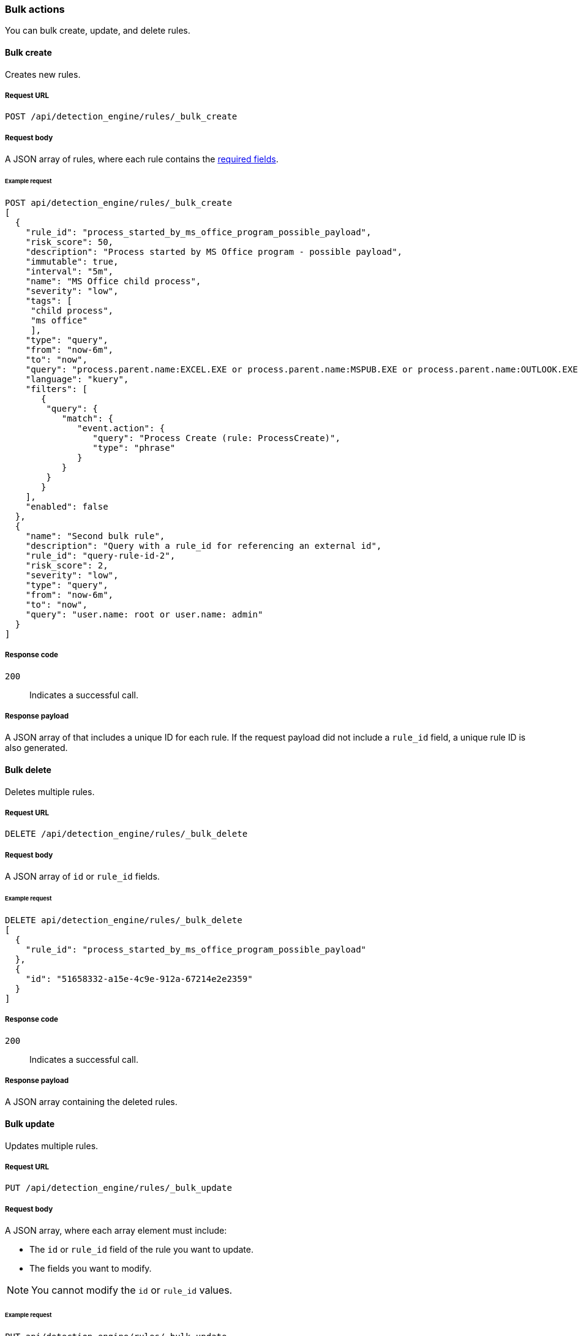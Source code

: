 :api-call: create-rule
[[bulk-actions-rules-api]]
=== Bulk actions

You can bulk create, update, and delete rules.

==== Bulk create

Creates new rules.

===== Request URL

`POST /api/detection_engine/rules/_bulk_create`

===== Request body

A JSON array of rules, where each rule contains the
<<rules-api-create,required fields>>.

====== Example request

[source,js]
--------------------------------------------------
POST api/detection_engine/rules/_bulk_create
[
  {
    "rule_id": "process_started_by_ms_office_program_possible_payload",
    "risk_score": 50,
    "description": "Process started by MS Office program - possible payload",
    "immutable": true,
    "interval": "5m",
    "name": "MS Office child process",
    "severity": "low",
    "tags": [
     "child process",
     "ms office"
     ],
    "type": "query",
    "from": "now-6m",
    "to": "now",
    "query": "process.parent.name:EXCEL.EXE or process.parent.name:MSPUB.EXE or process.parent.name:OUTLOOK.EXE or process.parent.name:POWERPNT.EXE or process.parent.name:VISIO.EXE or process.parent.name:WINWORD.EXE",
    "language": "kuery",
    "filters": [
       {
        "query": {
           "match": {
              "event.action": {
                 "query": "Process Create (rule: ProcessCreate)",
                 "type": "phrase"
              }
           }
        }
       }
    ],
    "enabled": false
  },
  {
    "name": "Second bulk rule",
    "description": "Query with a rule_id for referencing an external id",
    "rule_id": "query-rule-id-2",
    "risk_score": 2,
    "severity": "low",
    "type": "query",
    "from": "now-6m",
    "to": "now",
    "query": "user.name: root or user.name: admin"
  }
]
--------------------------------------------------
// KIBANA

===== Response code

`200`:: 
    Indicates a successful call.
    
===== Response payload

A JSON array of that includes a unique ID for each rule. If the request payload 
did not include a `rule_id` field, a unique rule ID is also generated.

==== Bulk delete

Deletes multiple rules.

===== Request URL

`DELETE  /api/detection_engine/rules/_bulk_delete`

===== Request body

A JSON array of `id` or `rule_id` fields.

====== Example request

[source,js]
--------------------------------------------------
DELETE api/detection_engine/rules/_bulk_delete
[
  {
    "rule_id": "process_started_by_ms_office_program_possible_payload"
  },
  {
    "id": "51658332-a15e-4c9e-912a-67214e2e2359"
  }
]
--------------------------------------------------
// KIBANA

===== Response code

`200`:: 
    Indicates a successful call.
    
===== Response payload

A JSON array containing the deleted rules.

==== Bulk update

Updates multiple rules.

===== Request URL

`PUT  /api/detection_engine/rules/_bulk_update`

===== Request body

A JSON array, where each array element must include:

* The `id` or `rule_id` field of the rule you want to update.
* The fields you want to modify.

NOTE: You cannot modify the `id` or `rule_id` values.

====== Example request

[source,js]
--------------------------------------------------
PUT api/detection_engine/rules/_bulk_update
[
  {
    "threats": [
     {
        "framework": "MITRE ATT&CK",
        "tactic": {
           "id": "TA0001",
           "reference": "https://attack.mitre.org/tactics/TA0001",
           "name": "Initial Access"
        },
        "techniques": [
           {
              "id": "T1193",
              "name": "Spearphishing Attachment",
              "reference": "https://attack.mitre.org/techniques/T1193"
           }
        ]
     }
   ],
    "rule_id": "process_started_by_ms_office_program_possible_payload"
  },
  {
    "name": "New name",
    "id": "56b22b65-173e-4a5b-b27a-82599cb1433e"
  }
]
--------------------------------------------------
// KIBANA

===== Response code

`200`:: 
    Indicates a successful call.
    
===== Response payload

A JSON array containing the updated rules.